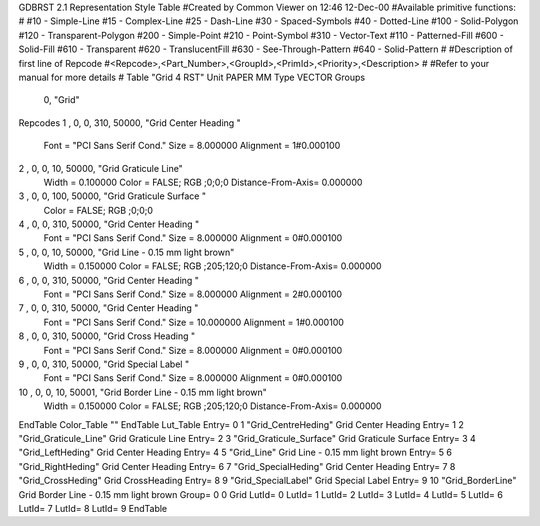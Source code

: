 GDBRST 2.1 Representation Style Table
#Created by Common Viewer on 12:46 12-Dec-00
#Available primitive functions:
#
#10    - Simple-Line
#15    - Complex-Line
#25    - Dash-Line
#30    - Spaced-Symbols
#40    - Dotted-Line
#100   - Solid-Polygon
#120   - Transparent-Polygon
#200   - Simple-Point
#210   - Point-Symbol
#310   - Vector-Text
#110   - Patterned-Fill
#600   - Solid-Fill
#610   - Transparent
#620   - TranslucentFill
#630   - See-Through-Pattern
#640   - Solid-Pattern
#
#Description of first line of Repcode
#<Repcode>,<Part_Number>,<GroupId>,<PrimId>,<Priority>,<Description>
#
#Refer to your manual for more details
#
Table "Grid 4 RST"
Unit PAPER MM
Type VECTOR
Groups 
    0, "Grid"
Repcodes
1    ,  0, 0, 310, 50000, "Grid Center Heading "
	Font        = "PCI Sans Serif Cond."
	Size        = 8.000000	Alignment   = 1#0.000100
2    ,  0, 0,  10, 50000, "Grid Graticule Line"
	Width       = 0.100000	Color       = FALSE; RGB ;0;0;0
	Distance-From-Axis= 0.000000
3    ,  0, 0, 100, 50000, "Grid Graticule Surface "
	Color       = FALSE; RGB ;0;0;0
4    ,  0, 0, 310, 50000, "Grid Center Heading "
	Font        = "PCI Sans Serif Cond."
	Size        = 8.000000	Alignment   = 0#0.000100
5    ,  0, 0,  10, 50000, "Grid Line - 0.15 mm light brown"
	Width       = 0.150000	Color       = FALSE; RGB ;205;120;0
	Distance-From-Axis= 0.000000
6    ,  0, 0, 310, 50000, "Grid Center Heading "
	Font        = "PCI Sans Serif Cond."
	Size        = 8.000000	Alignment   = 2#0.000100
7    ,  0, 0, 310, 50000, "Grid Center Heading "
	Font        = "PCI Sans Serif Cond."
	Size        = 10.000000	Alignment   = 1#0.000100
8    ,  0, 0, 310, 50000, "Grid Cross Heading "
	Font        = "PCI Sans Serif Cond."
	Size        = 8.000000	Alignment   = 0#0.000100
9    ,  0, 0, 310, 50000, "Grid Special Label "
	Font        = "PCI Sans Serif Cond."
	Size        = 8.000000	Alignment   = 0#0.000100
10   ,  0, 0,  10, 50001, "Grid Border Line - 0.15 mm light brown"
	Width       = 0.150000	Color       = FALSE; RGB ;205;120;0
	Distance-From-Axis= 0.000000
EndTable
Color_Table ""
EndTable
Lut_Table
Entry= 0 1 "Grid_CentreHeding" Grid Center Heading 
Entry= 1 2 "Grid_Graticule_Line" Grid Graticule Line 
Entry= 2 3 "Grid_Graticule_Surface" Grid Graticule Surface 
Entry= 3 4 "Grid_LeftHeding" Grid Center Heading 
Entry= 4 5 "Grid_Line" Grid Line - 0.15 mm light brown 
Entry= 5 6 "Grid_RightHeding" Grid Center Heading 
Entry= 6 7 "Grid_SpecialHeding" Grid Center Heading 
Entry= 7 8 "Grid_CrossHeding" Grid CrossHeading 
Entry= 8 9 "Grid_SpecialLabel" Grid Special Label
Entry= 9 10 "Grid_BorderLine" Grid Border Line - 0.15 mm light brown
Group= 0 0 Grid
LutId= 0
LutId= 1
LutId= 2
LutId= 3
LutId= 4
LutId= 5
LutId= 6
LutId= 7
LutId= 8
LutId= 9
EndTable
